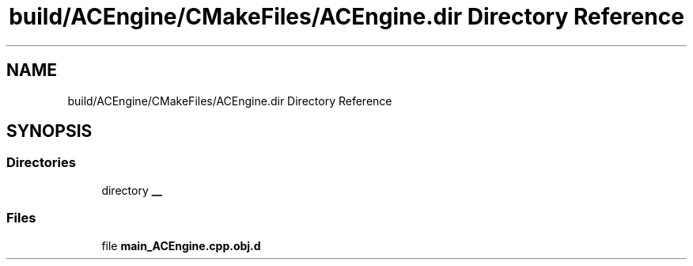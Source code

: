 .TH "build/ACEngine/CMakeFiles/ACEngine.dir Directory Reference" 3 "Wed Feb 7 2024 23:24:43" "Version v0.0.8.5a" "ArtyK's Console Engine" \" -*- nroff -*-
.ad l
.nh
.SH NAME
build/ACEngine/CMakeFiles/ACEngine.dir Directory Reference
.SH SYNOPSIS
.br
.PP
.SS "Directories"

.in +1c
.ti -1c
.RI "directory \fB__\fP"
.br
.in -1c
.SS "Files"

.in +1c
.ti -1c
.RI "file \fBmain_ACEngine\&.cpp\&.obj\&.d\fP"
.br
.in -1c
